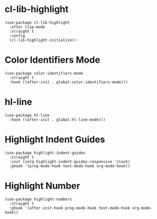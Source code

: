 * cl-lib-highlight

#+begin_src elisp
  (use-package cl-lib-highlight
    :after lisp-mode
    :straight t
    :config
    (cl-lib-highlight-initialize))
#+end_src

* Color Identifiers Mode

#+begin_src elisp
  (use-package color-identifiers-mode
    :straight t
    :hook ((after-init . global-color-identifiers-mode)))
#+end_src

* hl-line

#+begin_src elisp
  (use-package hl-line
    :hook ((after-init . global-hl-line-mode)))
#+end_src

* Highlight Indent Guides

#+begin_src elisp
  (use-package highlight-indent-guides
    :straight t
    :init (setq highlight-indent-guides-responsive 'stack)
    :ghook '(prog-mode-hook text-mode-hook org-mode-hook))
#+end_src

* Highlight Number

#+begin_src elisp
  (use-package highlight-numbers
    :straight t
    :ghook '(after-init-hook prog-mode-hook text-mode-hook org-mode-hook))
#+end_src
